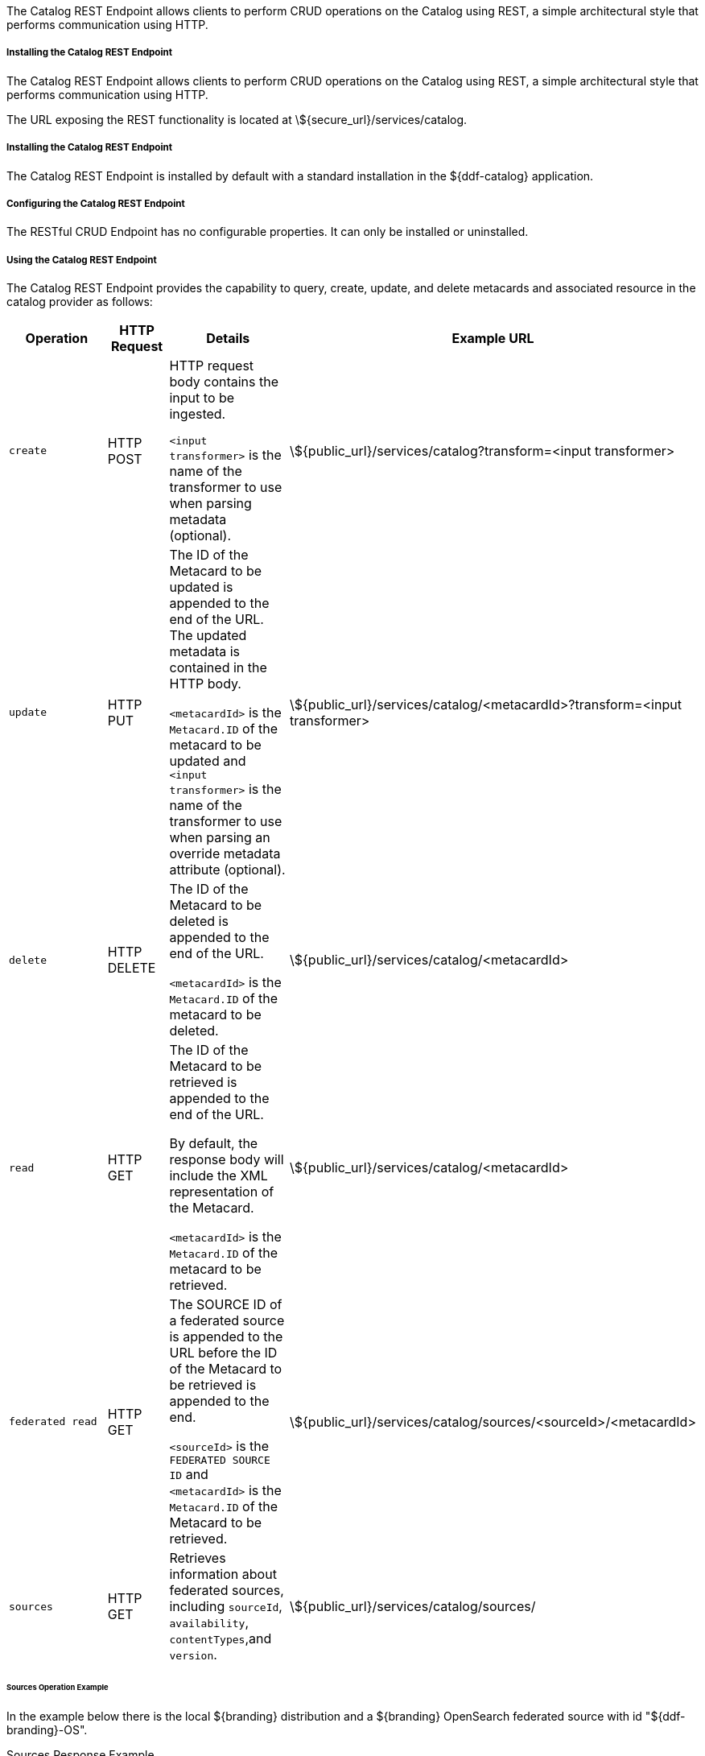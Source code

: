 :title: Catalog REST Endpoint
:type: endpoint
:status: published
:link: _catalog_rest_endpoint
:summary: Allows clients to perform CRUD operations on the Catalog using REST, a simple architectural style that performs communication using HTTP.
:implements: https://www.w3.org/2001/sw/wiki/REST[REST specification] {external-link}.

The Catalog REST Endpoint allows clients to perform CRUD operations on the Catalog using REST, a simple architectural style that performs communication using HTTP. 

===== Installing the Catalog REST Endpoint

The Catalog REST Endpoint allows clients to perform CRUD operations on the Catalog using REST, a simple architectural style that performs communication using HTTP. 

The URL exposing the REST functionality is located at \${secure_url}/services/catalog.

===== Installing the Catalog REST Endpoint

The Catalog REST Endpoint is installed by default with a standard installation in the ${ddf-catalog} application.

===== Configuring the Catalog REST Endpoint

The RESTful CRUD Endpoint has no configurable properties.
It can only be installed or uninstalled.

===== Using the Catalog REST Endpoint

The Catalog REST Endpoint provides the capability to query, create, update, and delete metacards and associated resource in the catalog provider as follows:

[cols="2m,1,2,5", options="header"]
|===

|Operation
|HTTP Request
|Details
|Example URL

|create
|HTTP POST
|HTTP request body contains the input to be ingested.

`<input transformer>` is the name of the transformer to use when parsing metadata (optional).

|\${public_url}/services/catalog?transform=<input transformer>

|update
|HTTP PUT
|The ID of the Metacard to be updated is appended to the end of the URL.
The updated metadata is contained in the HTTP body.

`<metacardId>` is the `Metacard.ID` of the metacard to be updated and `<input transformer>` is the name of the transformer to use when parsing an override metadata attribute (optional).

|\${public_url}/services/catalog/<metacardId>?transform=<input transformer>

|delete
|HTTP DELETE
|The ID of the Metacard to be deleted is appended to the end of the URL.

`<metacardId>` is the `Metacard.ID` of the metacard to be deleted.

|\${public_url}/services/catalog/<metacardId>

|read
|HTTP GET
|The ID of the Metacard to be retrieved is appended to the end of the URL.

By default, the response body will include the XML representation of the Metacard.

`<metacardId>` is the `Metacard.ID` of the metacard to be retrieved.

|\${public_url}/services/catalog/<metacardId>

|federated read
|HTTP GET
|The SOURCE ID of a federated source is appended to the URL before the ID of the Metacard to be retrieved is appended to the end.

`<sourceId>` is the `FEDERATED SOURCE ID` and `<metacardId>` is the `Metacard.ID` of the Metacard to be retrieved.

|\${public_url}/services/catalog/sources/&lt;sourceId&gt;/&lt;metacardId&gt;

|sources
|HTTP GET
|Retrieves information about federated sources, including `sourceId`, `availability`, `contentTypes`,and `version`.

|\${public_url}/services/catalog/sources/

|===


====== Sources Operation Example

In the example below there is the local ${branding} distribution and a ${branding} OpenSearch federated source with id "${ddf-branding}-OS".

.Sources Response Example
[source,javascript,linenums]
----
[
   {
      "id" : "${ddf-branding}-OS",
      "available" : true,
      "contentTypes" :
         [
         ],
      "version" : "2.0"
   },
   {
      "id" : "ddf.distribution",
      "available" : true,
      "contentTypes" :
         [
         ],
      "version" : "2.5.0-SNAPSHOT"
   }
]
----

Note that for all RESTful CRUD commands only one metacard ID is supported in the URL, i.e., bulk operations are not supported.

===== Interacting with the REST CRUD Endpoint

Any web browser can be used to perform a REST read.
Various other tools and libraries can be used to perform the other HTTP operations on the REST endpoint (e.g., soapUI, cURL, etc.)

The REST endpoint can be used to upload resources as attachments.
The `create` and `update` methods both support the multipart mime format.
If only a single attachment exists, it will be interpreted as a resource to be parsed, which will result in a metacard and resource being stored in the system.

If multiple attachments exist, then the REST endpoint will assume that 1 attachment is the actual resource (attachment should be named `parse.resource`) and the other attachments are overrides of metacard attributes (attachment names should follow metacard attribute names). In the case of the metadata attribute, it is possible to also have the system transform that metadata and use the results of that to override the metacard that would be generated from the resource (attachment should be named `parse.metadata`).

For example:
[source,http]
----
POST /services/catalog?transform=xml HTTP/1.1
Host: <FQDN>:<PORT>
Content-Type: multipart/form-data; boundary=----WebKitFormBoundary7MA4YWxkTrZu0gW
Cache-Control: no-cache

------WebKitFormBoundary7MA4YWxkTrZu0gW
Content-Disposition: form-data; name="parse.resource"; filename=""
Content-Type:


------WebKitFormBoundary7MA4YWxkTrZu0gW
Content-Disposition: form-data; name="parse.metadata"; filename=""
Content-Type:


------WebKitFormBoundary7MA4YWxkTrZu0gW--
----

===== Metacard Transforms with the REST CRUD Endpoint

The `read` operation can be used to retrieve metadata in different formats.

. Install the appropriate feature for the desired transformer. If desired transformer is already installed such as those that come out of the box (`xml,html,etc`), then skip this step.
. Make a read request to the REST URL specifying the catalog id.
. Add a transform query parameter to the end of the URL specifying the shortname of the transformer to be used (e.g., `transform=kml`).

.Example Metacard Transform
[source,http]
----
${public_url}/services/catalog/<metacardId>?transform=<TRANSFORMER_ID>
----

[TIP]
====
Transforms also work on read operations for metacards in federated sources.
\${secure_url}/services/catalog/sources/<sourceId>/<metacardId>?transform=<TRANSFORMER_ID>
====

See <<{architecture-prefix}available_metacard_transformers,Metacard Transformers>> for details on metacard transformers.

====== POST Metadata
The following is a successful post of well-formed XML data sent to the Catalog ReST endpoint.

.Example Metacard
----
<?xml version="1.0" encoding="UTF-8"?>
<metacard xmlns="urn:catalog:metacard" xmlns:gml="http://www.opengis.net/gml" xmlns:xlink="http://www.w3.org/1999/xlink" xmlns:smil="http://www.w3.org/2001/SMIL20/" xmlns:smillang="http://www.w3.org/2001/SMIL20/Language" gml:id="3a59483ba44e403a9f0044580343007e">
  <type>ddf.metacard</type>
  <string name="title">
    <value>Test REST Metacard</value>
  </string>
  <string name="description">
    <value>Vestibulum quis ipsum sit amet metus imperdiet vehicula. Nulla scelerisque cursus mi.</value>
  </string>
</metacard>
----


====== Example Responses for ReST Endpoint Error Conditions
The following are example data and expected errors responses that will be returned for each error condition.

HTTP error codes are also returned. https://en.wikipedia.org/wiki/List_of_HTTP_status_codes#4xx_Client_errors

.Malformed XML
The following request with malformed XML data sent to the Catalog ReST endpoint.

.Malformed XML Example
----
<?xml version="1.0" encoding="UTF-8"?>
<metacard xmlns="urn:catalog:metacard" xmlns:gml="http://www.opengis.net/gml" xmlns:xlink="http://www.w3.org/1999/xlink" xmlns:smil="http://www.w3.org/2001/SMIL20/" xmlns:smillang="http://www.w3.org/2001/SMIL20/Language" gml:id="3a59483ba44e403a9f0044580343007e">
  <type>ddf.metacard</type>
  <string name="title">
    <value>Test REST Metacard</value>
  </string>
  <string name="description">
    <value>Vestibulum quis ipsum sit amet metus imperdiet vehicula. Nulla scelerisque cursus mi.</value>
  </string>
</document>
----

A HTTP 400 is returned and the following response body is returned.
The specific error is logged in the error log.

.Malformed XML Response
----
<pre>Error while storing entry in catalog: </pre>
----


.Request with Unknown Schema
The following is a malformed XML document sent to the Catalog ReST endpoint.

.Malformed XML Example
----
<?xml version="1.0" encoding="UTF-8"?>
<mydoc xmlns="http://example.com/unknown" xmlns:gml="http://www.opengis.net/gml" xmlns:xlink="http://www.w3.org/1999/xlink" xmlns:smil="http://www.w3.org/2001/SMIL20/" xmlns:smillang="http://www.w3.org/2001/SMIL20/Language" gml:id="3a59483ba44e403a9f0044580343007e">
  <type>ddf.metacard</type>
  <string name="title">
    <value>Test REST Metacard</value>
  </string>
  <string name="description">
    <value>Vestibulum quis ipsum sit amet metus imperdiet vehicula. Nulla scelerisque cursus mi.</value>
  </string>
</mydoc>
----

Creates a generic resource metacard with the provided XML as content for the `metadata` XML field in the metacard.

.Request with Missing XML Prologue
The following is an example request with a missing XML prologue sent to the Catalog ReST endpoint.

.Missing XML Tag Example
----
<metacard xmlns="urn:catalog:metacard" xmlns:gml="http://www.opengis.net/gml" xmlns:xlink="http://www.w3.org/1999/xlink" xmlns:smil="http://www.w3.org/2001/SMIL20/" xmlns:smillang="http://www.w3.org/2001/SMIL20/Language" gml:id="3a59483ba44e403a9f0044580343007e">
  <type>ddf.metacard</type>
  <string name="title">
    <value>Test REST Metacard</value>
  </string>
  <string name="description">
    <value>Vestibulum quis ipsum sit amet metus imperdiet vehicula. Nulla scelerisque cursus mi.</value>
  </string>
</metacard>
----

Metacard is created successfully

.Request with Non-XML Data
The following is an example request with non-XML data sent to the Catalog ReST endpoint.

.Non-XML data Example
----
title: Non-XML title
id: abc123
----

Metacard will be created and the content will stored in the `metadata` field.

.Request with Invalid Transform
Testing valid data with an invalid `transform=invalid` appended to the POST URL: `{public_url}/services/catalog?transform=blah`

.Valid data with an invalid `?transform=invalid`
----
<?xml version="1.0" encoding="UTF-8"?>
<metacard xmlns="urn:catalog:metacard" xmlns:gml="http://www.opengis.net/gml" xmlns:xlink="http://www.w3.org/1999/xlink" xmlns:smil="http://www.w3.org/2001/SMIL20/" xmlns:smillang="http://www.w3.org/2001/SMIL20/Language" gml:id="3a59483ba44e403a9f0044580343007e">
  <type>ddf.metacard</type>
  <string name="title">
    <value>Test REST Metacard</value>
  </string>
  <string name="description">
    <value>Vestibulum quis ipsum sit amet metus imperdiet vehicula. Nulla scelerisque cursus mi.</value>
  </string>
</metacard>
----

A HTTP 400 is returned and the following response body is returned.
The specific error is logged in the error log.

.Malformed XML Response
----
<pre>Error while storing entry in catalog: </pre>
----
